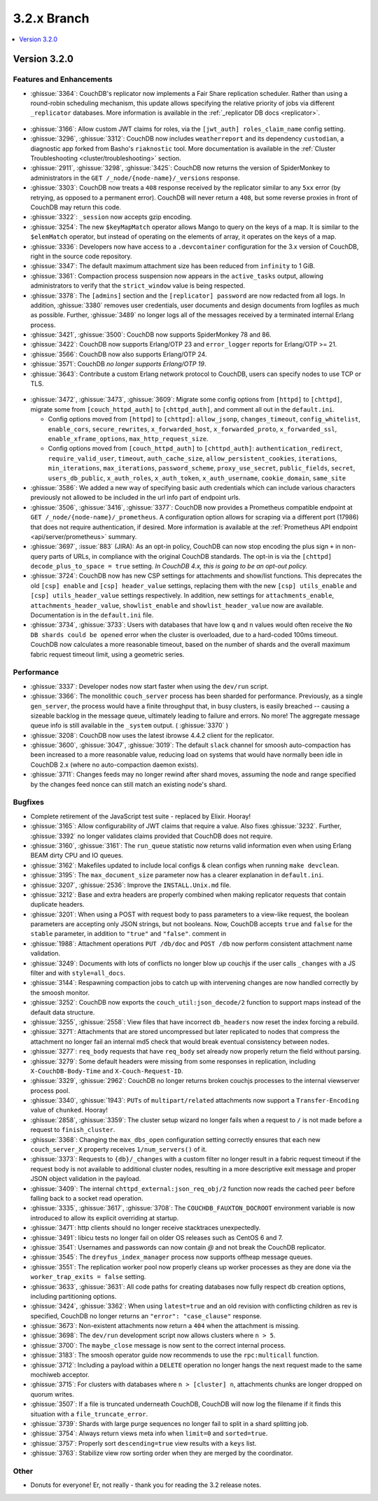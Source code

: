 .. Licensed under the Apache License, Version 2.0 (the "License"); you may not
.. use this file except in compliance with the License. You may obtain a copy of
.. the License at
..
..   http://www.apache.org/licenses/LICENSE-2.0
..
.. Unless required by applicable law or agreed to in writing, software
.. distributed under the License is distributed on an "AS IS" BASIS, WITHOUT
.. WARRANTIES OR CONDITIONS OF ANY KIND, either express or implied. See the
.. License for the specific language governing permissions and limitations under
.. the License.

.. _release/3.2.x:

============
3.2.x Branch
============

.. contents::
    :depth: 1
    :local:

.. _release/3.2.0:

Version 3.2.0
=============

Features and Enhancements
-------------------------

* :ghissue:`3364`: CouchDB's replicator now implements a Fair Share replication
  scheduler. Rather than using a round-robin scheduling mechanism, this update allows
  specifying the relative priority of jobs via different ``_replicator`` databases.
  More information is available in the :ref:`_replicator DB docs <replicator>`.

.. figure:: ../../images/fair-enough.png
  :align: center
  :alt: Robert Downey, Jr., thinks that's fair enough for him.

* :ghissue:`3166`: Allow custom JWT claims for roles, via the ``[jwt_auth]
  roles_claim_name`` config setting.

* :ghissue:`3296`, :ghissue:`3312`: CouchDB now includes ``weatherreport`` and its
  dependency ``custodian``, a diagnostic app forked from Basho's ``riaknostic`` tool.
  More documentation is available in the :ref:`Cluster Troubleshooting
  <cluster/troubleshooting>` section.

* :ghissue:`2911`, :ghissue:`3298`, :ghissue:`3425`: CouchDB now returns the version of
  SpiderMonkey to administrators in the ``GET /_node/{node-name}/_versions`` response.

* :ghissue:`3303`: CouchDB now treats a ``408`` response received by the replicator
  similar to any ``5xx`` error (by retrying, as opposed to a permanent error). CouchDB
  will never return a ``408``, but some reverse proxies in front of CouchDB may return
  this code.

* :ghissue:`3322`: ``_session`` now accepts gzip encoding.

* :ghissue:`3254`: The new ``$keyMapMatch`` operator allows Mango to query on the keys
  of a map. It is similar to the ``$elemMatch`` operator, but instead of operating on
  the elements of array, it operates on the keys of a map.

* :ghissue:`3336`: Developers now have access to a ``.devcontainer`` configuration for
  the 3.x version of CouchDB, right in the source code repository.

* :ghissue:`3347`: The default maximum attachment size has been reduced from
  ``infinity`` to 1 GiB.

* :ghissue:`3361`: Compaction process suspension now appears in the ``active_tasks``
  output, allowing administrators to verify that the ``strict_window`` value is being
  respected.

* :ghissue:`3378`: The ``[admins]`` section and the ``[replicator] password`` are now
  redacted from all logs. In addition, :ghissue:`3380` removes user credentials,
  user documents and design documents from logfiles as much as possible. Further,
  :ghissue:`3489` no longer logs all of the messages received by a terminated internal
  Erlang process.

* :ghissue:`3421`, :ghissue:`3500`: CouchDB now supports SpiderMonkey 78 and 86.

* :ghissue:`3422`: CouchDB now supports Erlang/OTP 23 and ``error_logger`` reports
  for Erlang/OTP >= 21.

* :ghissue:`3566`: CouchDB now also supports Erlang/OTP 24.

* :ghissue:`3571`: CouchDB *no longer supports Erlang/OTP 19*.

* :ghissue:`3643`: Contribute a custom Erlang network protocol to CouchDB,
  users can specify nodes to use TCP or TLS.

.. figure:: ../../images/TLS-Handshake.png
  :align: center
  :alt: The SSL/TLS handshake enables the TLS client and server to establish
        the secret keys with which they communicate.

* :ghissue:`3472`, :ghissue:`3473`, :ghissue:`3609`: Migrate some config options from
  ``[httpd]`` to ``[chttpd]``, migrate some from ``[couch_httpd_auth]`` to
  ``[chttpd_auth]``, and comment all out in the ``default.ini``.

  * Config options moved from ``[httpd]`` to ``[chttpd]``:
    ``allow_jsonp``, ``changes_timeout``, ``config_whitelist``,
    ``enable_cors``, ``secure_rewrites``, ``x_forwarded_host``,
    ``x_forwarded_proto``, ``x_forwarded_ssl``,
    ``enable_xframe_options``, ``max_http_request_size``.

  * Config options moved from ``[couch_httpd_auth]`` to ``[chttpd_auth]``:
    ``authentication_redirect``, ``require_valid_user``, ``timeout``, ``auth_cache_size``,
    ``allow_persistent_cookies``, ``iterations``, ``min_iterations``, ``max_iterations``,
    ``password_scheme``, ``proxy_use_secret``, ``public_fields``, ``secret``,
    ``users_db_public``, ``x_auth_roles``, ``x_auth_token``, ``x_auth_username``,
    ``cookie_domain``, ``same_site``

* :ghissue:`3586`: We added a new way of specifying basic auth credentials
  which can include various characters previously not allowed to be included
  in the url info part of endpoint urls.

* :ghissue:`3506`, :ghissue:`3416`, :ghissue:`3377`: CouchDB now provides a Prometheus
  compatible endpoint at ``GET /_node/{node-name}/_prometheus``. A configuration option
  allows for scraping via a different port (17986) that does not require authentication,
  if desired. More information is available at the :ref:`Prometheus API endpoint
  <api/server/prometheus>` summary.

* :ghissue:`3697`, :issue:`883` (JIRA): As an opt-in policy, CouchDB can now stop
  encoding the plus sign ``+`` in non-query parts of URLs, in compliance with the
  original CouchDB standards. The opt-in is via the ``[chttpd] decode_plus_to_space =
  true`` setting. *In CouchDB 4.x, this is going to be an opt-out policy.*

* :ghissue:`3724`: CouchDB now has new CSP settings for attachments and show/list
  functions. This deprecates the old ``[csp] enable`` and ``[csp] header_value``
  settings, replacing them with the new ``[csp] utils_enable`` and ``[csp]
  utils_header_value`` settings respectively. In addition, new settings for
  ``attachments_enable``, ``attachments_header_value``, ``showlist_enable`` and
  ``showlist_header_value`` now are available. Documentation is in the ``default.ini``
  file.

* :ghissue:`3734`, :ghissue:`3733`: Users with databases that have low ``q`` and ``n``
  values would often receive the ``No DB shards could be opened`` error when the cluster
  is overloaded, due to a hard-coded 100ms timeout. CouchDB now calculates a more
  reasonable timeout, based on the number of shards and the overall maximum fabric
  request timeout limit, using a geometric series.

Performance
-----------

* :ghissue:`3337`: Developer nodes now start faster when using the ``dev/run`` script.

* :ghissue:`3366`: The monolithic ``couch_server`` process has been sharded for
  performance. Previously, as a single ``gen_server``, the process would
  have a finite throughput that, in busy clusters, is easily breached -- causing a
  sizeable backlog in the message queue, ultimately leading to failure and errors. No
  more! The aggregate message queue info is still available in the ``_system`` output.
  ( :ghissue:`3370` )

* :ghissue:`3208`: CouchDB now uses the latest ibrowse 4.4.2 client for the replicator.

* :ghissue:`3600`, :ghissue:`3047`, :ghissue:`3019`: The default ``slack`` channel for
  smoosh auto-compaction has been increased to a more reasonable value, reducing load
  on systems that would have normally been idle in CouchDB 2.x (where no auto-compaction
  daemon exists).

* :ghissue:`3711`: Changes feeds may no longer rewind after shard moves, assuming the
  node and range specified by the changes feed nonce can still match an existing node's
  shard.

Bugfixes
--------

* Complete retirement of the JavaScript test suite - replaced by Elixir. Hooray!
* :ghissue:`3165`: Allow configurability of JWT claims that require a value. Also fixes
  :ghissue:`3232`. Further, :ghissue:`3392` no longer validates claims provided that
  CouchDB does not require.
* :ghissue:`3160`, :ghissue:`3161`: The ``run_queue`` statistic now returns valid
  information even when using Erlang BEAM dirty CPU and IO queues.
* :ghissue:`3162`: Makefiles updated to include local configs & clean configs when
  running ``make devclean``.
* :ghissue:`3195`: The ``max_document_size`` parameter now has a clearer explanation in
  ``default.ini``.
* :ghissue:`3207`, :ghissue:`2536`: Improve the ``INSTALL.Unix.md`` file.
* :ghissue:`3212`: Base and extra headers are properly combined when making replicator
  requests that contain duplicate headers.
* :ghissue:`3201`: When using a POST with request body to pass parameters to a view-like
  request, the boolean parameters are accepting only JSON strings, but not booleans.
  Now, CouchDB accepts ``true`` and ``false`` for the ``stable`` parameter, in addition
  to ``"true"`` and ``"false"``.
  comment in
* :ghissue:`1988`: Attachment operations ``PUT /db/doc`` and ``POST /db`` now perform
  consistent attachment name validation.
* :ghissue:`3249`: Documents with lots of conflicts no longer blow up couchjs if the
  user calls ``_changes`` with a JS filter and with ``style=all_docs``.
* :ghissue:`3144`: Respawning compaction jobs to catch up with intervening changes are
  now handled correctly by the smoosh monitor.
* :ghissue:`3252`: CouchDB now exports the ``couch_util:json_decode/2`` function to
  support maps instead of the default data structure.
* :ghissue:`3255`, :ghissue:`2558`: View files that have incorrect ``db_headers``
  now reset the index forcing a rebuild.
* :ghissue:`3271`: Attachments that are stored uncompressed but later replicated to
  nodes that compress the attachment no longer fail an internal md5 check that would
  break eventual consistency between nodes.
* :ghissue:`3277`: ``req_body`` requests that have ``req_body`` set already now
  properly return the field without parsing.
* :ghissue:`3279`: Some default headers were missing from some responses in replication,
  including ``X-CouchDB-Body-Time`` and ``X-Couch-Request-ID``.
* :ghissue:`3329`, :ghissue:`2962`: CouchDB no longer returns broken couchjs processes
  to the internal viewserver process pool.
* :ghissue:`3340`, :ghissue:`1943`: ``PUTs`` of ``multipart/related`` attachments now
  support a ``Transfer-Encoding`` value of ``chunked``. Hooray!
* :ghissue:`2858`, :ghissue:`3359`: The cluster setup wizard no longer fails when a
  request to ``/`` is not made before a request to ``finish_cluster``.
* :ghissue:`3368`: Changing the ``max_dbs_open`` configuration setting correctly
  ensures that each new ``couch_server_X`` property receives ``1/num_servers()`` of it.
* :ghissue:`3373`: Requests to ``{db}/_changes`` with a custom filter no longer result
  in a fabric request timeout if the request body is not available to additional cluster
  nodes, resulting in a more descriptive exit message and proper JSON object validation
  in the payload.
* :ghissue:`3409`: The internal ``chttpd_external:json_req_obj/2`` function now reads
  the cached ``peer`` before falling back to a socket read operation.
* :ghissue:`3335`, :ghissue:`3617`, :ghissue:`3708`: The ``COUCHDB_FAUXTON_DOCROOT``
  environment variable is now introduced to allow its explicit overriding at startup.
* :ghissue:`3471`: http clients should no longer receive stacktraces unexpectedly.
* :ghissue:`3491`: libicu tests no longer fail on older OS releases such as CentOS 6
  and 7.
* :ghissue:`3541`: Usernames and passwords can now contain `@` and not break the
  CouchDB replicator.
* :ghissue:`3545`: The ``dreyfus_index_manager`` process now supports offheap message
  queues.
* :ghissue:`3551`: The replication worker pool now properly cleans up worker processes
  as they are done via the ``worker_trap_exits = false`` setting.
* :ghissue:`3633`, :ghissue:`3631`: All code paths for creating databases now fully
  respect db creation options, including partitioning options.
* :ghissue:`3424`, :ghissue:`3362`: When using ``latest=true`` and an old revision with
  conflicting children as rev is specified, CouchDB no longer returns an ``"error":
  "case_clause"`` response.
* :ghissue:`3673`: Non-existent attachments now return a ``404`` when the attachment
  is missing.
* :ghissue:`3698`: The ``dev/run`` development script now allows clusters where ``n >
  5``.
* :ghissue:`3700`: The ``maybe_close`` message is now sent to the correct internal
  process.
* :ghissue:`3183`: The smoosh operator guide now recommends to use the ``rpc:multicall``
  function.
* :ghissue:`3712`: Including a payload within a ``DELETE`` operation no longer hangs
  the next request made to the same mochiweb acceptor.
* :ghissue:`3715`: For clusters with databases where ``n > [cluster] n``, attachments
  chunks are longer dropped on quorum writes.
* :ghissue:`3507`: If a file is truncated underneath CouchDB, CouchDB will now log
  the filename if it finds this situation with a ``file_truncate_error``.
* :ghissue:`3739`: Shards with large purge sequences no longer fail to split in a
  shard splitting job.
* :ghissue:`3754`: Always return views meta info when ``limit=0`` and
  ``sorted=true``.
* :ghissue:`3757`: Properly sort ``descending=true`` view results with a ``keys``
  list.
* :ghissue:`3763`: Stabilize view row sorting order when they are merged by the
  coordinator.

Other
-----

* Donuts for everyone! Er, not really - thank you for reading the 3.2 release notes.
